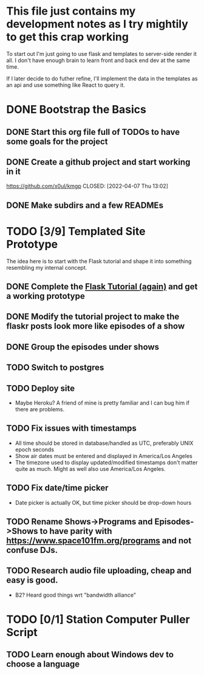 * This file just contains my development notes as I try mightily to get this crap working
  To start out I'm just going to use flask and templates to
  server-side render it all. I don't have enough brain to learn front
  and back end dev at the same time.

  If I later decide to do futher refine, I'll implement the data in
  the templates as an api and use something like React to query it.

* DONE Bootstrap the Basics
  CLOSED: [2022-04-07 Thu 16:45]
** DONE Start this org file full of TODOs to have some goals for the project
   CLOSED: [2022-04-07 Thu 16:45]
** DONE Create a github project and start working in it
   https://github.com/x0ul/kmgp
   CLOSED: [2022-04-07 Thu 13:02]
** DONE Make subdirs and a few READMEs
   CLOSED: [2022-04-07 Thu 16:44]
* TODO [3/9] Templated Site Prototype
  The idea here is to start with the Flask tutorial and shape it into
  something resembling my internal concept.
** DONE Complete the [[https://flask.palletsprojects.com/en/2.1.x/tutorial/][Flask Tutorial (again)]] and get a working prototype
   CLOSED: [2022-04-07 Thu 16:44]
** DONE Modify the tutorial project to make the flaskr posts look more like episodes of a show
   CLOSED: [2022-04-21 Thu 09:52]
** DONE Group the episodes under shows
   CLOSED: [2022-04-21 Thu 09:52]
** TODO Switch to postgres
** TODO Deploy site
   - Maybe Heroku? A friend of mine is pretty familiar and I can bug him if there are problems.
** TODO Fix issues with timestamps
   - All time should be stored in database/handled as UTC, preferably UNIX epoch seconds
   - Show air dates must be entered and displayed in America/Los Angeles
   - The timezone used to display updated/modified timestamps don't matter quite as much. Might as well also use America/Los Angeles.
** TODO Fix date/time picker
   - Date picker is actually OK, but time picker should be drop-down hours
** TODO Rename Shows->Programs and Episodes->Shows to have parity with https://www.space101fm.org/programs and not confuse DJs.
** TODO Research audio file uploading, cheap and easy is good.
   - B2? Heard good things wrt "bandwidth alliance"

* TODO [0/1] Station Computer Puller Script
** TODO Learn enough about Windows dev to choose a language
